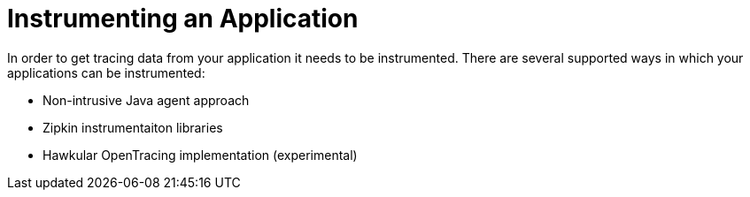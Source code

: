 :imagesdir: ../images

= Instrumenting an Application

In order to get tracing data from your application it needs to be instrumented.
There are several supported ways in which your applications can be instrumented:

* Non-intrusive Java agent approach
* Zipkin instrumentaiton libraries
* Hawkular OpenTracing implementation (experimental)


